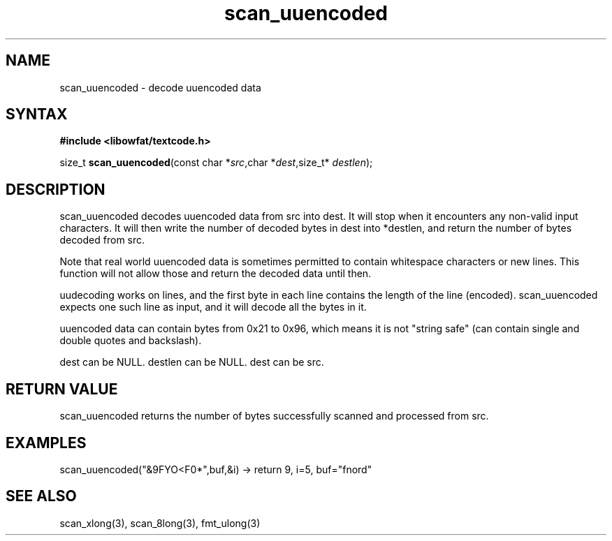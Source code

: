 .TH scan_uuencoded 3
.SH NAME
scan_uuencoded \- decode uuencoded data
.SH SYNTAX
.B #include <libowfat/textcode.h>

size_t \fBscan_uuencoded\fP(const char *\fIsrc\fR,char *\fIdest\fR,size_t* \fIdestlen\fR);

.SH DESCRIPTION
scan_uuencoded decodes uuencoded data from src into dest.
It will stop when it encounters any non-valid input characters.
It will then write the number of decoded bytes in dest into *destlen,
and return the number of bytes decoded from src.

Note that real world uuencoded data is sometimes permitted to
contain whitespace characters or new lines. This function will not allow
those and return the decoded data until then.

uudecoding works on lines, and the first byte in each line contains the
length of the line (encoded). scan_uuencoded expects one such line as
input, and it will decode all the bytes in it.

uuencoded data can contain bytes from 0x21 to 0x96, which means it is
not "string safe" (can contain single and double quotes and backslash).

dest can be NULL. destlen can be NULL. dest can be src.

.SH "RETURN VALUE"
scan_uuencoded returns the number of bytes successfully scanned and
processed from src.

.SH EXAMPLES
scan_uuencoded("&9FYO<F0*",buf,&i) -> return 9, i=5, buf="fnord"

.SH "SEE ALSO"
scan_xlong(3), scan_8long(3), fmt_ulong(3)
